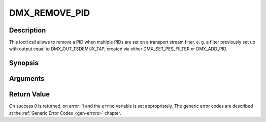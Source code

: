 .. -*- coding: utf-8; mode: rst -*-

.. _DMX_REMOVE_PID:

DMX_REMOVE_PID
==============

Description
-----------

This ioctl call allows to remove a PID when multiple PIDs are set on a
transport stream filter, e. g. a filter previously set up with output
equal to DMX_OUT_TSDEMUX_TAP, created via either
DMX_SET_PES_FILTER or DMX_ADD_PID.

Synopsis
--------

.. c:function:: int ioctl(fd, int request = DMX_REMOVE_PID, __u16 *)

Arguments
----------



.. flat-table::
    :header-rows:  0
    :stub-columns: 0


    -  .. row 1

       -  int fd

       -  File descriptor returned by a previous call to open().

    -  .. row 2

       -  int request

       -  Equals DMX_REMOVE_PID for this command.

    -  .. row 3

       -  __u16 *

       -  PID of the PES filter to be removed.


Return Value
------------

On success 0 is returned, on error -1 and the ``errno`` variable is set
appropriately. The generic error codes are described at the
:ref:`Generic Error Codes <gen-errors>` chapter.
